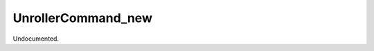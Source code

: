 .. index:: UnrollerCommand_new (Tool)

.. _tools.unrollercommand_new:

UnrollerCommand_new
-------------------
Undocumented.